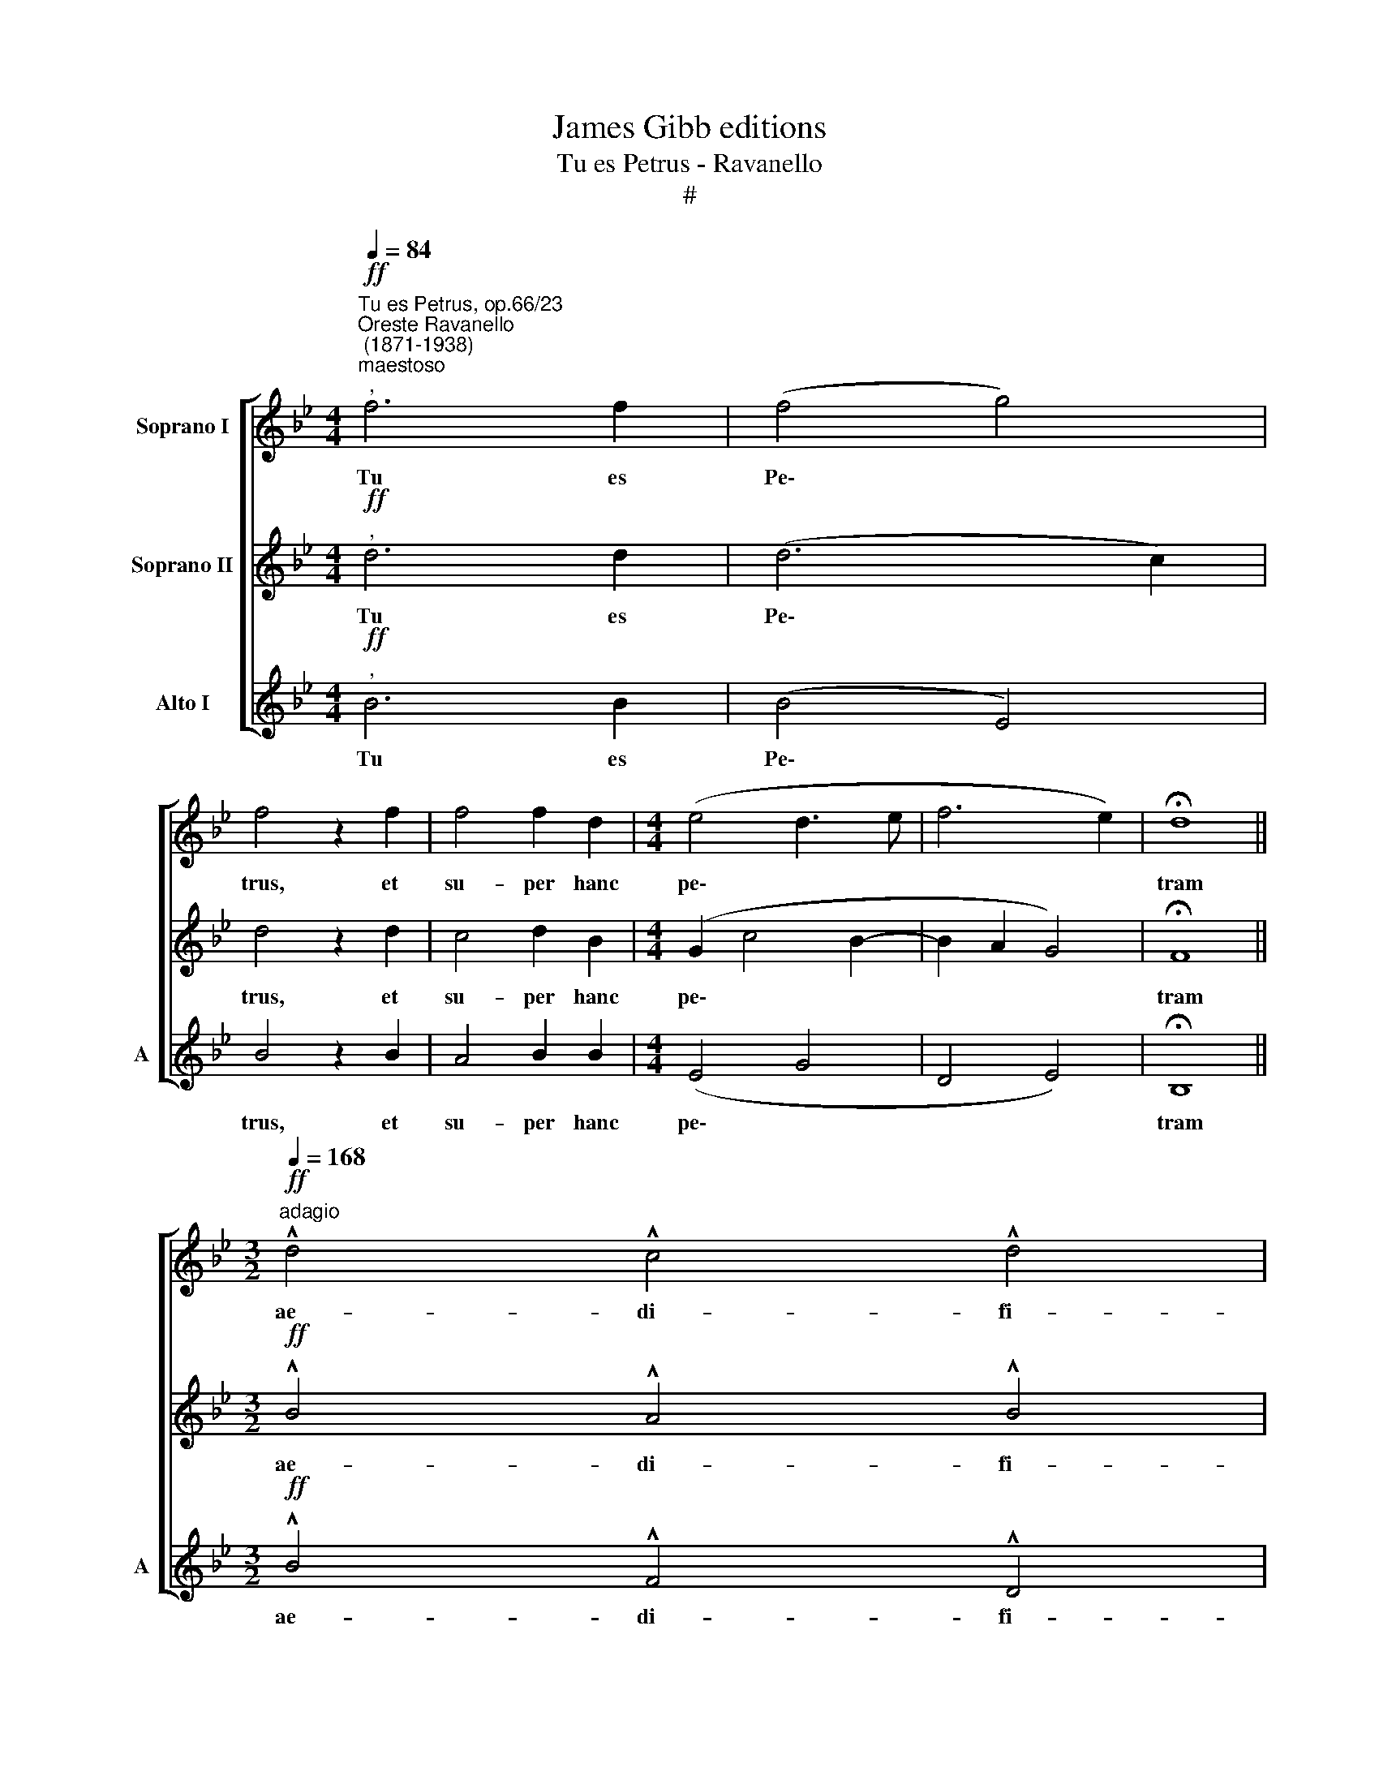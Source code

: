 X:1
T:James Gibb editions
T:Tu es Petrus - Ravanello
T:#
%%score [ 1 2 3 ]
L:1/8
Q:1/4=84
M:4/4
K:Bb
V:1 treble nm="Soprano I"
V:2 treble nm="Soprano II"
V:3 treble nm="Alto I" snm="A"
V:1
"^Tu es Petrus, op.66/23""^Oreste Ravanello\n (1871-1938)""^maestoso""^,"!ff! f6 f2 | (f4 g4) | %2
w: Tu es|Pe\- *|
 f4 z2 f2 | f4 f2 d2 |[M:4/4] (e4 d3 e | f6 e2) | !fermata!d8 || %7
w: trus, et|su- per hanc|pe\- * *||tram|
[M:3/2]"^adagio"!ff![Q:1/4=168] !^!d4 !^!c4 !^!d4 | %8
w: ae- di- fi-|
[M:3/2][Q:1/4=168][Q:1/4=168][Q:1/4=168] !^!c8 c4 | !^!f4 !^!e4 !^!f4 | !^!d12- | d4"^," c4 g4 | %12
w: ca- bo,|ae- di- fi-|ca\-|* bo Ec-|
 (f4 B2 c2)[Q:1/4=166] d2"^rall."[Q:1/4=164] e2 |[Q:1/4=157] (d12 |[Q:1/4=145] c12) | %15
w: cle\- * * si- am|me\-||
[Q:1/4=140] !fermata!B12 |] %16
w: am.|
V:2
"^,"!ff! d6 d2 | (d6 c2) | d4 z2 d2 | c4 d2 B2 |[M:4/4] (G2 c4 B2- | B2 A2 G4) | !fermata!F8 || %7
w: Tu es|Pe\- *|trus, et|su- per hanc|pe\- * *||tram|
[M:3/2]!ff! !^!B4 !^!A4 !^!B4 |[M:3/2] !^!A8 A4 | !^!A4 !^!B4 !^!c4 | !^!B8 B2 A2 | G4 c4"^," B4 | %12
w: ae- di- fi-|ca- bo,|ae- di- fi-|ca- bo Ec-|cle- si- am|
 (B12- | B12 | B4 A2 G2 A4) | !fermata!B12 |] %16
w: me\-|||am.|
V:3
"^,"!ff! B6 B2 | (B4 E4) | B4 z2 B2 | A4 B2 B2 |[M:4/4] (E4 G4 | D4 E4) | !fermata!B,8 || %7
w: Tu es|Pe\- *|trus, et|su- per hanc|pe\- *||tram|
[M:3/2]!ff! !^!B4 !^!F4 !^!D4 |[M:3/2] !^!F8 F4 | !^!F4 !^!G4 !^!A4 | (!^!B6 A2 G2 F2) | E8 E4 | %12
w: ae- di- fi-|ca- bo,|ae- di- fi-|ca\- * * *|bo Ec-|
 D4 G4 G4- |"^," G4 (F2 E2 D2 E2 | F12) | !fermata!B,12 |] %16
w: cle- si- am|* me\- * * *||am.|

